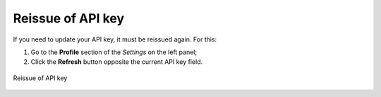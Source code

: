 .. sectionauthor:: Roman Gainullov <roman.gainullov@nextgis.com>

.. _nggeos_reissue_api_key:

Reissue of API key
==================

If you need to update your API key, it must be reissued again. For this:

1. Go to the **Profile** section of the *Settings* on the left panel;
2. Click the **Refresh** button opposite the current API key field.

.. figure:: _static/nggeos_refresh_api_key_en.png
   :name: nggeos_refresh_api_key
   :align: center
   :width: 30cm
 
   Reissue of API key
